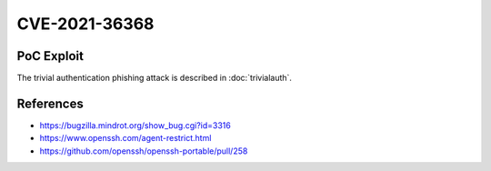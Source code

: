 CVE-2021-36368
==============

.. raw:: html

    <div class="card card-margin">
        <div class="card-header no-border">
            <h5 class="card-title cve-title">CVE-2021-36368</h5>
        </div>
        <div class="card-body pt-0">
            <div class="widget-49">
                <div class="widget-49-title-wrapper">
                    <div class="widget-49-date-primary">
                        <span class="widget-49-date-day">N/A</span>
                        <span class="widget-49-date-month">CVSS</span>
                    </div>
                    <div class="widget-49-meeting-info">
                        <span class="widget-49-pro-title"><b>Vector:</b> N/A</span>
                        <span class="widget-49-meeting-time">
                            <a href="https://nvd.nist.gov/vuln/detail/CVE-2021-36368">https://nvd.nist.gov/vuln/detail/CVE-2021-36368</a>
                        </span>
                    </div>
                </div>
                <p class="widget-49-meeting-integration">
                    <i class="fas fa-check"></i> integrated in <a href="https://docs.ssh-mitm.at/trivialauth.html">SSH-MITM server</a>
                </p>
                <p class="widget-49-meeting-text">
                    ** DISPUTED ** An issue was discovered in OpenSSH before 8.9. If a client is using public-key authentication with agent forwarding but without -oLogLevel=verbose, and an attacker has silently modified the server to support the None authentication option, then the user cannot determine whether FIDO authentication is going to confirm that the user wishes to connect to that server, or that the user wishes to allow that server to connect to a different server on the user's behalf. NOTE: the vendor's position is "this is not an authentication bypass, since nothing is being bypassed."
                </p>
                <span class="widget-49-pro-title"><b>Affected Software:</b></span>
                <ul class="widget-49-meeting-points">
                    <li class="widget-49-meeting-item"><b>OpenSSHH</b> &lt;= 8.8</li>
                </ul>
            </div>
        </div>
    </div>

PoC Exploit
-----------

The trivial authentication phishing attack is described in :doc:`trivialauth`.


References
----------

* https://bugzilla.mindrot.org/show_bug.cgi?id=3316
* https://www.openssh.com/agent-restrict.html
* https://github.com/openssh/openssh-portable/pull/258
